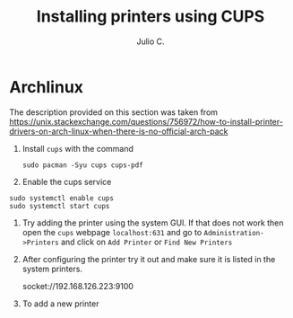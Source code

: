#+STARTUP: showall
#+STARTUP: latexpreview
#+TITLE: Installing printers using CUPS
#+AUTHOR: Julio C.

* Archlinux
The description provided on this section was taken from https://unix.stackexchange.com/questions/756972/how-to-install-printer-drivers-on-arch-linux-when-there-is-no-official-arch-pack

1. Install =cups= with the command

 #+begin_src shell
sudo pacman -Syu cups cups-pdf
 #+end_src

2. Enable the cups service
#+begin_src shell
sudo systemctl enable cups
sudo systemctl start cups
#+end_src

3. Try adding the printer using the system GUI. If that does not work then open the =cups= webpage =localhost:631= and go to =Administration->Printers= and click on =Add Printer= or =Find New Printers=

4. After configuring the printer try it out and make sure it is listed in the system printers.

   socket://192.168.126.223:9100
4. To add a new printer

